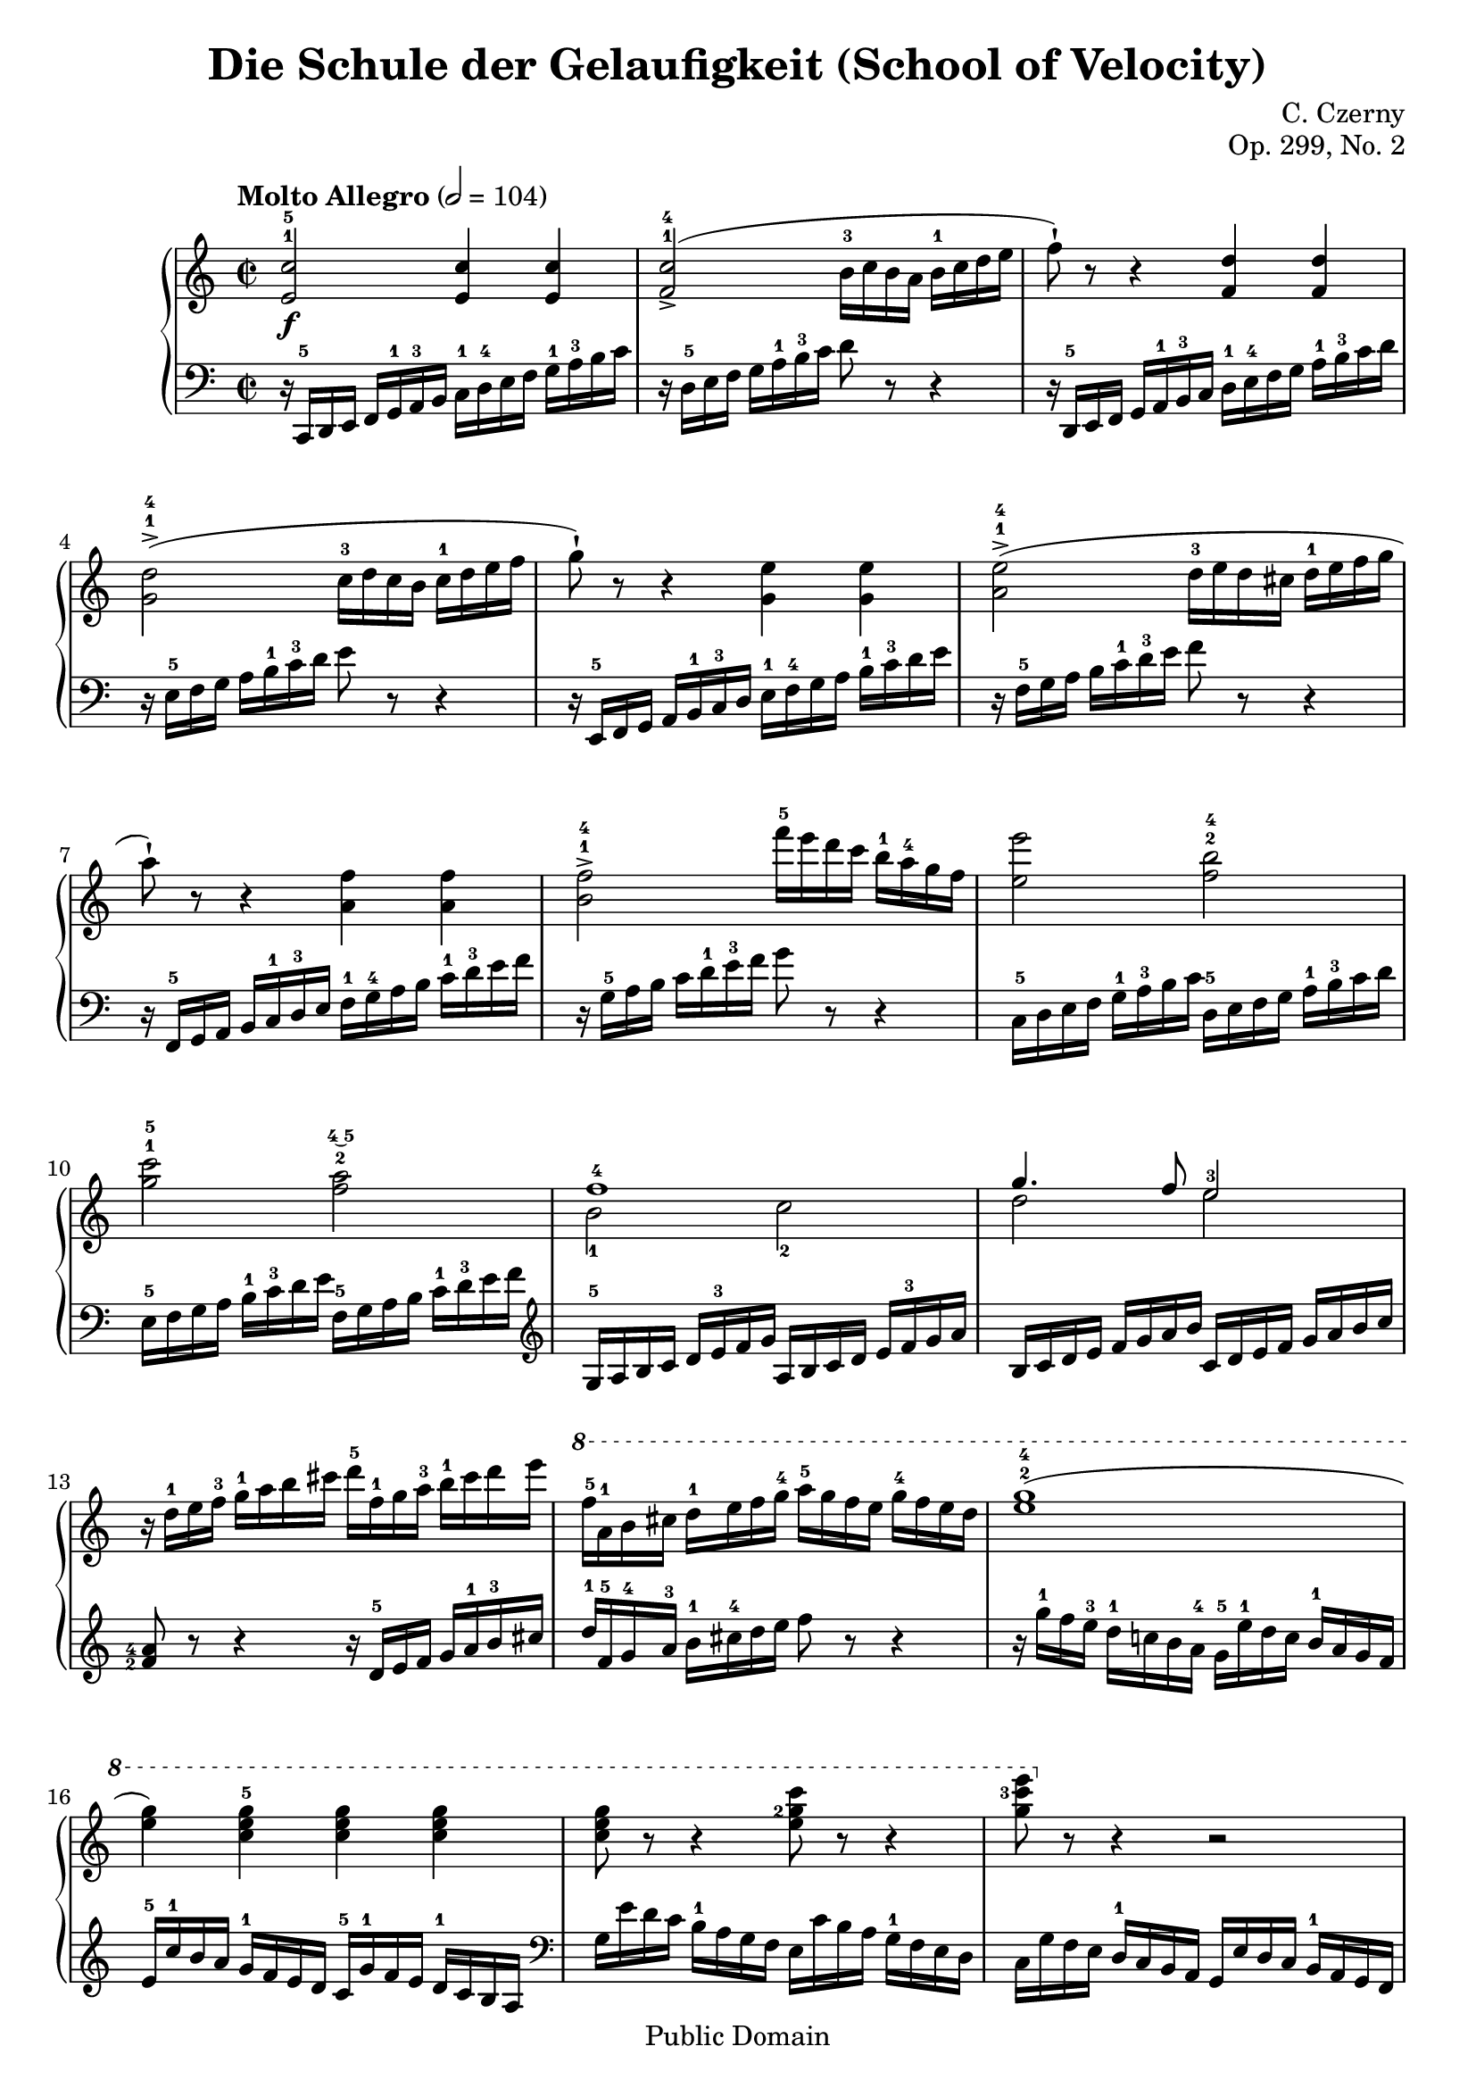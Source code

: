 \version "2.8.0"

\header {
  title = "Die Schule der Gelaufigkeit (School of Velocity)"
  composer = "C. Czerny"
  opus = "Op. 299, No. 2"
  mutopiatitle = "School of Velocity No 2"
  mutopiacomposer = "Czerny, C."
  mutopiainstrument = "Piano"
  mutopiaopus = "Op. 299, No. 2"
  date = "late 18th Century"
  source = "G. Schirmer, 1893"
  style = "Classical"
  copyright = "Public Domain"
  maintainer = "Andrew Laucius"
  lastupdated = "2018-12-11"
  version = "1.0.0"
 footer = "Mutopia-2018/12/11-000"
 tagline = \markup { \override #'(box-padding . 1.0) \override #'(baseline-skip . 2.7) \box \center-align { \small \line { Sheet music from \with-url #"http://www.MutopiaProject.org" \line { \teeny www. \hspace #-1.0 MutopiaProject \hspace #-1.0 \teeny .org \hspace #0.5 } • \hspace #0.5 \italic Free to download, with the \italic freedom to distribute, modify and perform. } \line { \small \line { Typeset using \with-url #"http://www.LilyPond.org" \line { \teeny www. \hspace #-1.0 LilyPond \hspace #-1.0 \teeny .org } by \maintainer \hspace #-1.0 . \hspace #0.5 Reference: \footer } } \line { \teeny \line { This sheet music has been placed in the public domain by the typesetter, for details see: \hspace #-0.5 \with-url #"http://creativecommons.org/licenses/publicdomain" http://creativecommons.org/licenses/publicdomain } } } }
}

\score {

  \context GrandStaff
  <<
    \new Staff {
      \clef treble
      \time 2/2
      \tempo "Molto Allegro" 2 = 104
      \set Timing.baseMoment = #(ly:make-moment 1/4)
      \set Timing.beatStructure = #'(1 1 1 1)
      \set fingeringOrientations = #'(up)
      \relative c {
        < e'-1 c'-5 >2 \f < e c' >4 < e c' >4
        < f-1 c'-4 >2 -> ( b16-3 c b a b-1 c d e
        f8 -! ) r8 r4 < f, d' >4 < f d' >4
        < g-1 d'-4 >2 -> ( c16-3 d c b c-1 d e f
        g8 -! ) r8 r4 < g, e' >4 < g e' >4
        < a-1 e'-4 >2 -> ( d16-3 e d cis d-1 e f g
        a8 -! ) r8 r4 < a, f' >4 < a f' >4
        < b-1 f'-4 >2 -> f''16-5 e d c b-1 a-4 g f
        < e e' >2 < f-2 b-4 >
        < g-1 c-5 > < f-2 a\finger \markup \tied-lyric #"4~5" >
        <<
          { f1-4 g4. f8 e2-3}
          \\
          { b2-1 c-2 d2 e2}
        >>
        r16 d-1 e f-3 g-1 a b cis d-5 f,-1 g a-3 b-1 cis d e
        \ottava #1
        f-5 a,-1 b cis d-1 e f g-4 a-5 g f e g-4 f e d
        < e-2 g-4 >1 (
        < e g >4 ) < c e g-5 > < c e g > < c e g >
        \set fingeringOrientations = #'(left)
        < c e g >8 r8 r4 < e g-2 c >8 r8 r4
        < g c-3 e>8 \ottava #0 r8 r4 r2
        \set fingeringOrientations = #'(up)
        r1
        r4 \sf < g,, c e g >8 r8 r4 < d f g b >8 r8
        < e g c >4 r < c e g c > \sf r \bar "|."

      }
    }

    \new Staff {
      \clef bass
      \set fingeringOrientations = #'(left)
      \relative c {
        r16 c,-5 d e f g-1 a-3 b c-1 d-4 e f g-1 a-3 b c
        r16 d,-5 e f g a-1 b-3 c d8 r8 r4
        r16 d,,-5 e f g a-1 b-3 c d-1 e-4 f g a-1 b-3 c d
        r16 e,-5 f g a b-1 c-3 d e8 r8 r4
        r16 e,,-5 f g a b-1 c-3 d e-1 f-4 g a b-1 c-3 d e
        r16 f,-5 g a b c-1 d-3 e f8 r8 r4
        r16 f,,-5 g a b c-1 d-3 e f-1 g-4 a b c-1 d-3 e f
        r16 g,-5 a b c d-1 e-3 f g8 r8 r4
        c,,16-5 d e f g-1 a-3 b c d,-5 e f g a-1 b-3 c d
        e,16-5 f g a b-1 c-3 d e f,-5 g a b c-1 d-3 e f
        \clef treble
        g,-5 a b c d e-3 f g a, b c d e f-3 g a
        b, c d e f g a b c, d e f g a b c 
        < f,-2 a-4 >8 r8 r4 r16 d-5 e f g a-1 b-3 cis
        d-1 f,-5 g-4 a-3 b-1 cis-4 d e f8 r8 r4
        r16 g-1 f e-3 d-1 c! b a-4 g-5 e'-1 d c b-1 a g f
        e-5 c'-1 b a g-1 f e d c-5 g'-1 f e d-1 c b a
        \clef bass
        g e' d c b-1 a g f e c' b a g-1 f e d
        c g' f e d-1 c b a g e' d c b-1 a g f
        e c' b a g-1 f e d c b' a g f-1 e d c
        b8 r8 r4 < g' g' >8 r8 r4
        < c g' c >4 r < c, e g c > r

      }
    }
  >>


  \layout {
    \context {
      \Staff
      \override VerticalAxisGroup #'minimum-Y-extent = #'(-5.0 . 5.0)
      fontSize = #-1
    }
    \context {
      \Score
      \override SpacingSpanner.shortest-duration-space = 1.0
    }
  }

  \midi { \tempo 4 = 164 }

}
